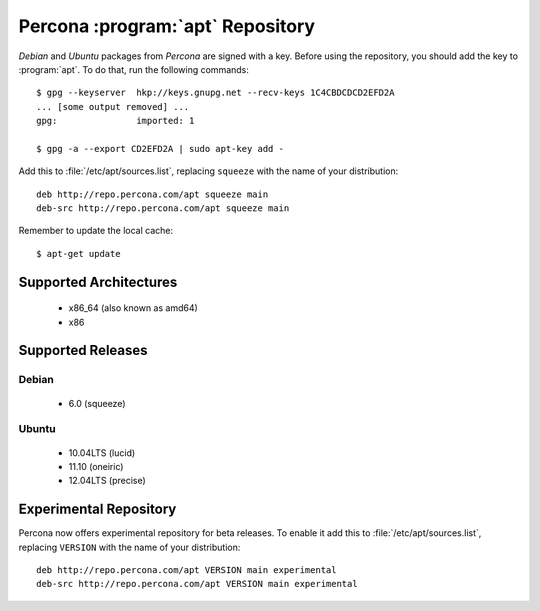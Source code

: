 ===================================
 Percona :program:`apt` Repository
===================================

*Debian* and *Ubuntu* packages from *Percona* are signed with a key. Before using the repository, you should add the key to :program:`apt`. To do that, run the following commands: ::

  $ gpg --keyserver  hkp://keys.gnupg.net --recv-keys 1C4CBDCDCD2EFD2A
  ... [some output removed] ...
  gpg:               imported: 1
  
  $ gpg -a --export CD2EFD2A | sudo apt-key add -

Add this to :file:`/etc/apt/sources.list`, replacing ``squeeze`` with the name of your distribution: ::

  deb http://repo.percona.com/apt squeeze main
  deb-src http://repo.percona.com/apt squeeze main

Remember to update the local cache: ::

  $ apt-get update

Supported Architectures
=======================

 * x86_64 (also known as amd64)
 * x86

Supported Releases
==================

Debian
------

 * 6.0 (squeeze)

Ubuntu
------

 * 10.04LTS (lucid)
 * 11.10 (oneiric)
 * 12.04LTS (precise) 

Experimental Repository
=======================

Percona now offers experimental repository for beta releases. To enable it add this to :file:`/etc/apt/sources.list`, replacing ``VERSION`` with the name of your distribution: ::

  deb http://repo.percona.com/apt VERSION main experimental
  deb-src http://repo.percona.com/apt VERSION main experimental


